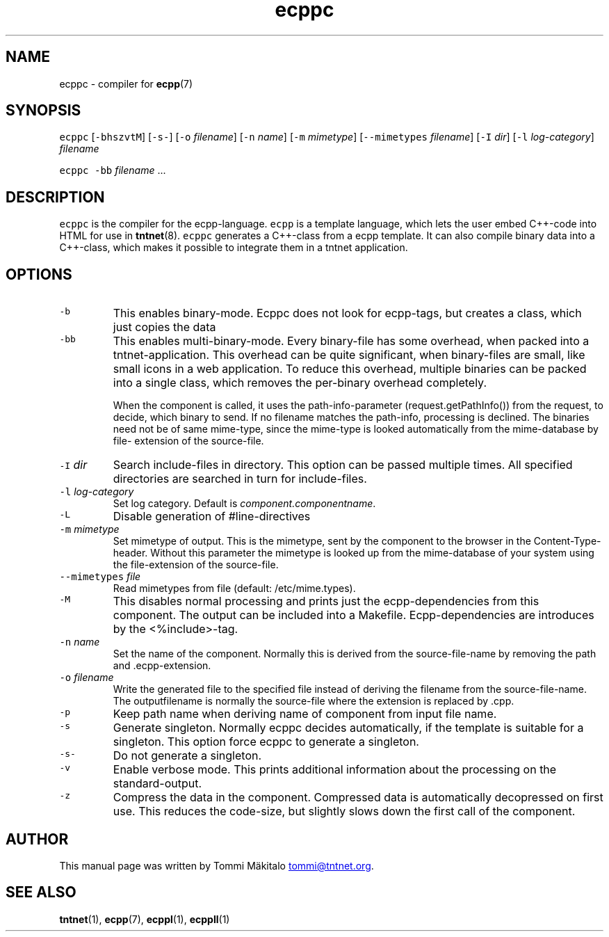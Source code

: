 .TH ecppc 1 "2006\-07\-23" Tntnet "Tntnet users guide"
.SH NAME
.PP
ecppc \- compiler for 
.BR ecpp (7)
.SH SYNOPSIS
.PP
\fB\fCecppc\fR [\fB\fC-bhszvtM\fR] [\fB\fC-s-\fR] [\fB\fC-o\fR \fIfilename\fP]  [\fB\fC-n\fR \fIname\fP] [\fB\fC-m\fR \fImimetype\fP] [\fB\fC--mimetypes\fR \fIfilename\fP] [\fB\fC-I\fR \fIdir\fP] [\fB\fC-l\fR \fIlog\-category\fP] \fIfilename\fP
.PP
\fB\fCecppc\fR \fB\fC-bb\fR \fIfilename\fP ...
.SH DESCRIPTION
.PP
\fB\fCecppc\fR is the compiler for the ecpp\-language. \fB\fCecpp\fR is a template language,
which lets the user embed C++\-code  into HTML  for  use  in  
.BR tntnet (8).
\fB\fCecppc\fR generates a C++\-class from a ecpp template. It can also compile binary
data into a C++\-class, which makes it possible to integrate them in a tntnet
application.
.SH OPTIONS
.TP
\fB\fC-b\fR
This enables binary\-mode. Ecppc does not look for ecpp\-tags, but creates a
class, which just copies the data
.TP
\fB\fC-bb\fR
This enables multi\-binary\-mode. Every binary\-file has some overhead, when
packed into a tntnet\-application. This overhead can be quite significant, when
binary\-files are small, like small icons in a web application. To reduce this
overhead, multiple binaries can be packed into a single class, which removes
the per\-binary overhead completely.
.IP
When the component is called, it uses the path\-info\-parameter
(request.getPathInfo()) from the request, to decide, which binary to send. If
no filename matches the path\-info, processing is declined. The binaries need
not be of same mime\-type, since the mime\-type is looked automatically from the
mime\-database by file\- extension of the source\-file.
.TP
\fB\fC-I\fR \fIdir\fP
Search include\-files in directory. This option can be passed multiple times.
All specified directories are searched in turn for include\-files.
.TP
\fB\fC-l\fR \fIlog\-category\fP
Set log category. Default is \fIcomponent.componentname\fP.
.TP
\fB\fC-L\fR
Disable generation of #line\-directives
.TP
\fB\fC-m\fR \fImimetype\fP
Set mimetype of output. This is the mimetype, sent by the component to the
browser in the Content\-Type\- header. Without this parameter the mimetype is
looked up from the mime\-database of your system using the file\-extension of
the source\-file.
.TP
\fB\fC--mimetypes\fR \fIfile\fP
Read mimetypes from file (default: /etc/mime.types).
.TP
\fB\fC-M\fR
This disables normal processing and prints just the ecpp\-dependencies from
this component. The output can be included into a Makefile. Ecpp\-dependencies
are introduces by the <%include>\-tag.
.TP
\fB\fC-n\fR \fIname\fP
Set the name of the component. Normally this is derived from the
source\-file\-name by removing the path and .ecpp\-extension.
.TP
\fB\fC-o\fR \fIfilename\fP
Write the generated file to the specified file instead of deriving the
filename from the source\-file\-name.  The outputfilename is normally the
source\-file where the extension is replaced by .cpp.
.TP
\fB\fC-p\fR
Keep path name when deriving name of component from input file name.
.TP
\fB\fC-s\fR
Generate singleton. Normally ecppc decides automatically, if the template is
suitable for a singleton.  This option force ecppc to generate a singleton.
.TP
\fB\fC-s-\fR
Do not generate a singleton.
.TP
\fB\fC-v\fR
Enable verbose mode. This prints additional information about the processing
on the standard\-output.
.TP
\fB\fC-z\fR
Compress the data in the component. Compressed data is automatically
decopressed on first use. This reduces the code\-size, but slightly slows down
the first call of the component.
.SH AUTHOR
.PP
This manual page was written by Tommi Mäkitalo 
.MT tommi@tntnet.org
.ME .
.SH SEE ALSO
.PP
.BR tntnet (1), 
.BR ecpp (7), 
.BR ecppl (1), 
.BR ecppll (1)
